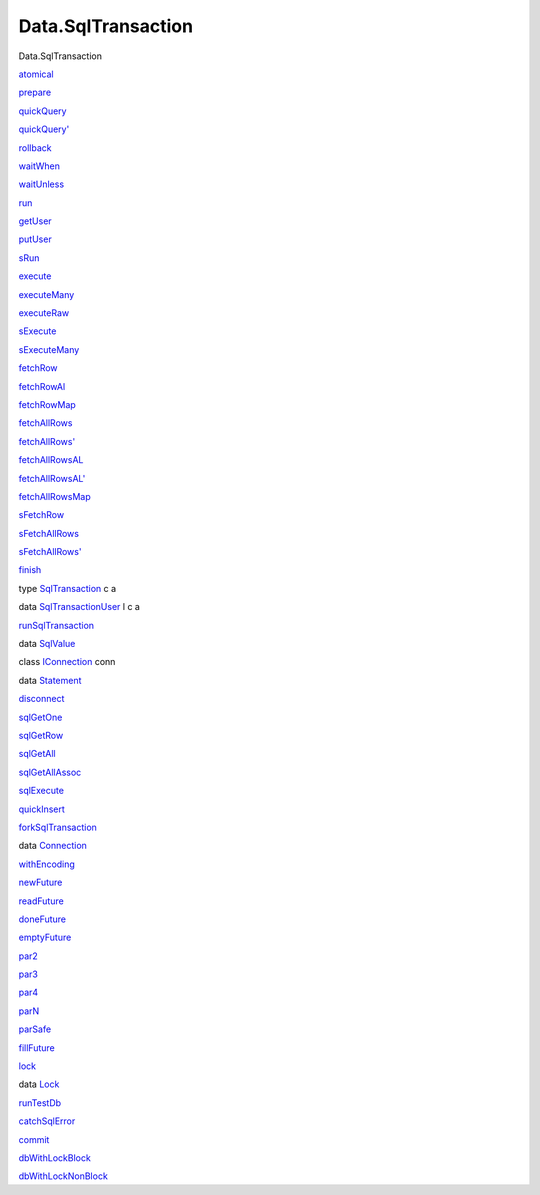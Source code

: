 ===================
Data.SqlTransaction
===================

Data.SqlTransaction

`atomical <Data-SqlTransaction.html#v:atomical>`__

`prepare <Data-SqlTransaction.html#v:prepare>`__

`quickQuery <Data-SqlTransaction.html#v:quickQuery>`__

`quickQuery' <Data-SqlTransaction.html#v:quickQuery-39->`__

`rollback <Data-SqlTransaction.html#v:rollback>`__

`waitWhen <Data-SqlTransaction.html#v:waitWhen>`__

`waitUnless <Data-SqlTransaction.html#v:waitUnless>`__

`run <Data-SqlTransaction.html#v:run>`__

`getUser <Data-SqlTransaction.html#v:getUser>`__

`putUser <Data-SqlTransaction.html#v:putUser>`__

`sRun <Data-SqlTransaction.html#v:sRun>`__

`execute <Data-SqlTransaction.html#v:execute>`__

`executeMany <Data-SqlTransaction.html#v:executeMany>`__

`executeRaw <Data-SqlTransaction.html#v:executeRaw>`__

`sExecute <Data-SqlTransaction.html#v:sExecute>`__

`sExecuteMany <Data-SqlTransaction.html#v:sExecuteMany>`__

`fetchRow <Data-SqlTransaction.html#v:fetchRow>`__

`fetchRowAl <Data-SqlTransaction.html#v:fetchRowAl>`__

`fetchRowMap <Data-SqlTransaction.html#v:fetchRowMap>`__

`fetchAllRows <Data-SqlTransaction.html#v:fetchAllRows>`__

`fetchAllRows' <Data-SqlTransaction.html#v:fetchAllRows-39->`__

`fetchAllRowsAL <Data-SqlTransaction.html#v:fetchAllRowsAL>`__

`fetchAllRowsAL' <Data-SqlTransaction.html#v:fetchAllRowsAL-39->`__

`fetchAllRowsMap <Data-SqlTransaction.html#v:fetchAllRowsMap>`__

`sFetchRow <Data-SqlTransaction.html#v:sFetchRow>`__

`sFetchAllRows <Data-SqlTransaction.html#v:sFetchAllRows>`__

`sFetchAllRows' <Data-SqlTransaction.html#v:sFetchAllRows-39->`__

`finish <Data-SqlTransaction.html#v:finish>`__

type `SqlTransaction <Data-SqlTransaction.html#t:SqlTransaction>`__ c a

data
`SqlTransactionUser <Data-SqlTransaction.html#t:SqlTransactionUser>`__ l
c a

`runSqlTransaction <Data-SqlTransaction.html#v:runSqlTransaction>`__

data `SqlValue <Data-SqlTransaction.html#t:SqlValue>`__

class `IConnection <Data-SqlTransaction.html#t:IConnection>`__ conn

data `Statement <Data-SqlTransaction.html#t:Statement>`__

`disconnect <Data-SqlTransaction.html#v:disconnect>`__

`sqlGetOne <Data-SqlTransaction.html#v:sqlGetOne>`__

`sqlGetRow <Data-SqlTransaction.html#v:sqlGetRow>`__

`sqlGetAll <Data-SqlTransaction.html#v:sqlGetAll>`__

`sqlGetAllAssoc <Data-SqlTransaction.html#v:sqlGetAllAssoc>`__

`sqlExecute <Data-SqlTransaction.html#v:sqlExecute>`__

`quickInsert <Data-SqlTransaction.html#v:quickInsert>`__

`forkSqlTransaction <Data-SqlTransaction.html#v:forkSqlTransaction>`__

data `Connection <Data-SqlTransaction.html#t:Connection>`__

`withEncoding <Data-SqlTransaction.html#v:withEncoding>`__

`newFuture <Data-SqlTransaction.html#v:newFuture>`__

`readFuture <Data-SqlTransaction.html#v:readFuture>`__

`doneFuture <Data-SqlTransaction.html#v:doneFuture>`__

`emptyFuture <Data-SqlTransaction.html#v:emptyFuture>`__

`par2 <Data-SqlTransaction.html#v:par2>`__

`par3 <Data-SqlTransaction.html#v:par3>`__

`par4 <Data-SqlTransaction.html#v:par4>`__

`parN <Data-SqlTransaction.html#v:parN>`__

`parSafe <Data-SqlTransaction.html#v:parSafe>`__

`fillFuture <Data-SqlTransaction.html#v:fillFuture>`__

`lock <Data-SqlTransaction.html#v:lock>`__

data `Lock <Data-SqlTransaction.html#t:Lock>`__

`runTestDb <Data-SqlTransaction.html#v:runTestDb>`__

`catchSqlError <Data-SqlTransaction.html#v:catchSqlError>`__

`commit <Data-SqlTransaction.html#v:commit>`__

`dbWithLockBlock <Data-SqlTransaction.html#v:dbWithLockBlock>`__

`dbWithLockNonBlock <Data-SqlTransaction.html#v:dbWithLockNonBlock>`__
